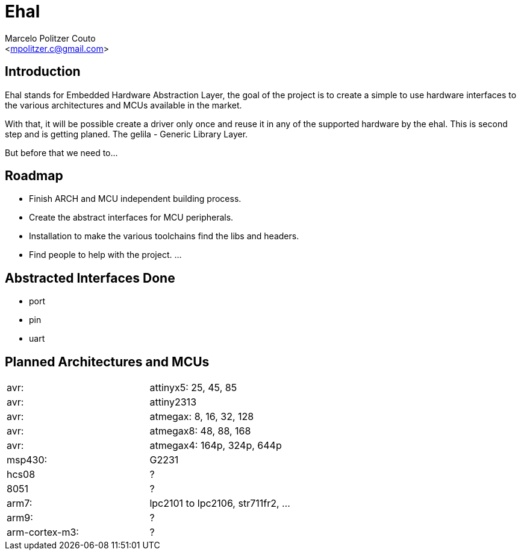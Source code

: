 = Ehal =
:Author: Marcelo Politzer Couto
:Email: <mpolitzer.c@gmail.com>
:Date: Sat Sep 11 17:08:39 UTC 2010
:Author Initials: MPC
:Revision: 0.1

== Introduction ==

Ehal stands for Embedded Hardware Abstraction Layer, the goal of the project
is to create a simple to use hardware interfaces to the various
architectures and MCUs available in the market.

With that, it will be possible create a driver only once and reuse it in any
of the supported hardware by the ehal. This is second step and is getting
planed. The gelila - Generic Library Layer.

But before that we need to...

== Roadmap ==

- Finish ARCH and MCU independent building process.
- Create the abstract interfaces for MCU peripherals.
- Installation to make the various toolchains find the libs and headers.
- Find people to help with the project.
...

== Abstracted Interfaces Done ==
- port
- pin
- uart

== Planned Architectures and MCUs ==

|===========================================================================
|avr:		|	attinyx5: 25, 45, 85
|avr:		|	attiny2313
|avr:		|	atmegax: 8, 16, 32, 128
|avr:		|	atmegax8: 48, 88, 168
|avr:		|	atmegax4: 164p, 324p, 644p
|msp430:	|	G2231
|hcs08		|	?
|8051		|	?
|arm7:		|	lpc2101 to lpc2106, str711fr2, ...
|arm9:		|	?
|arm-cortex-m3:	|	?
|===========================================================================
